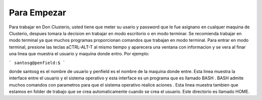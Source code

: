 Para Empezar
============

Para trabajar en Don Clusterio, usted tiene que meter su usario y password que le fue asignano en cualquer maquina de Clusterio, despues tomara la decision en trabajar en modo escritorio o en modo terminar. Se recomienda trabajar en modo terminal ya que muchos programas proporcionan comandos que trabajan en modo terminal. Para entrar   en modo terminal, presione las teclas aCTRL-ALT-T al mismo tiempo y aparecera una ventana con informacion y se vera al finar una linea que muestra el usuario y maquina donde entro. Por ejemplo:

```
santosg@penfield:$
```



donde santosg es el nombre de usuario y penfield es el nombre de la maquina donde entre. Esta linea muestra la interface entre el usuario y el sistema operativo y esta interface es un programa que es llamado BASH . BASH admite muchos comandos con parametros para que el sistema operativo realice aciones . Esta linea muestra tambien que estamos en folder de trabajo que se crea automaticamente cuando se crea el usuario. Este directorio es llamado HOME.

